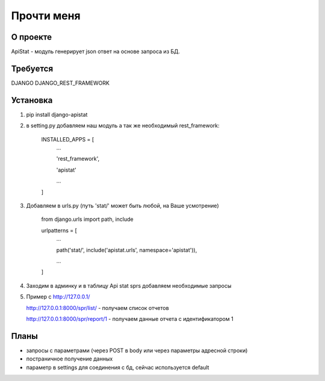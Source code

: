 ==================
Прочти меня
==================

О проекте
-----------------
 
ApiStat - модуль генерирует json ответ на основе запроса из БД.

Требуется
-----------------
DJANGO
DJANGO_REST_FRAMEWORK

Установка
-----------------

1. pip install django-apistat
2. в setting.py добавляем наш модуль а так же необходимый rest_framework:

    INSTALLED_APPS = [
      ...

      'rest_framework',

      'apistat'

      ...

    ]

3. Добавляем в urls.py (путь 'stat/' может быть любой, на Ваше усмотрение)

    from django.urls import path, include

    urlpatterns = [
      ...


      path('stat/', include('apistat.urls', namespace='apistat')),

      ...

    ]

4. Заходим в админку и в таблицу Api stat sprs добавляем необходимые запросы 

5. Пример с http://127.0.0.1/

   http://127.0.0.1:8000/spr/list/ - получаем список отчетов

   http://127.0.0.1:8000/spr/report/1 - получаем данные отчета с идентификатором 1

Планы
-----------------

- запросы с параметрами (через POST в body или через параметры адресной строки)
- постраничное получение данных
- параметр в settings для соединения с бд, сейчас используется default

